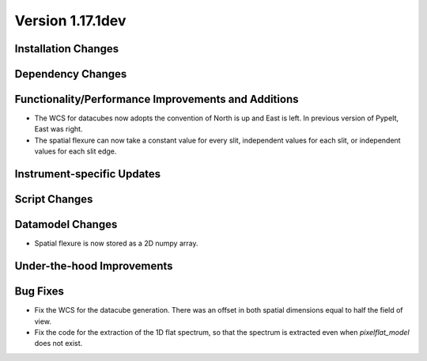 
Version 1.17.1dev
=================

Installation Changes
--------------------



Dependency Changes
------------------


Functionality/Performance Improvements and Additions
----------------------------------------------------

- The WCS for datacubes now adopts the convention of North
  is up and East is left. In previous version of PypeIt,
  East was right.
- The spatial flexure can now take a constant value for every slit, independent values for each slit,
  or independent values for each slit edge.

Instrument-specific Updates
---------------------------


Script Changes
--------------

Datamodel Changes
-----------------

- Spatial flexure is now stored as a 2D numpy array.

Under-the-hood Improvements
---------------------------


Bug Fixes
---------

- Fix the WCS for the datacube generation. There was an offset
  in both spatial dimensions equal to half the field of view.
- Fix the code for the extraction of the 1D flat spectrum, so that
  the spectrum is extracted even when `pixelflat_model` does not exist.

